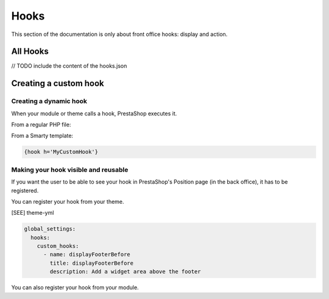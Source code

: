 ***********
Hooks
***********

This section of the documentation is only about front office hooks: display and action.

All Hooks
------------

// TODO include the content of the hooks.json 


Creating a custom hook
--------------------

Creating a dynamic hook
^^^^^^^^^^^^^^^^^^^^^^^

When your module or theme calls a hook, PrestaShop executes it.

From a regular PHP file:

.. code-block

  Hook::exec('MyCustomHook');


From a Smarty template:

.. code-block:: Smarty

  {hook h='MyCustomHook'}


Making your hook visible and reusable
^^^^^^^^^^^^^^^^^^^^^^^^^^^^^^^^^^^^^

If you want the user to be able to see your hook in PrestaShop's Position page (in the back office), it has to be registered.

You can register your hook from your theme.

[SEE] theme-yml

.. code-block:: yaml

  global_settings:
    hooks:
      custom_hooks:
        - name: displayFooterBefore
          title: displayFooterBefore
          description: Add a widget area above the footer


You can also register your hook from your module.

.. code-block:: php
  // Create the function for the MyCustomHook hook
  public function MyCustomHook($params) 
  {
      // method body
  }

  // Register the MyCustomHook hook
  Hook::register('MyCustomHook');

  // Call it from PHP
  Hook::exec('MyCustomHook');
